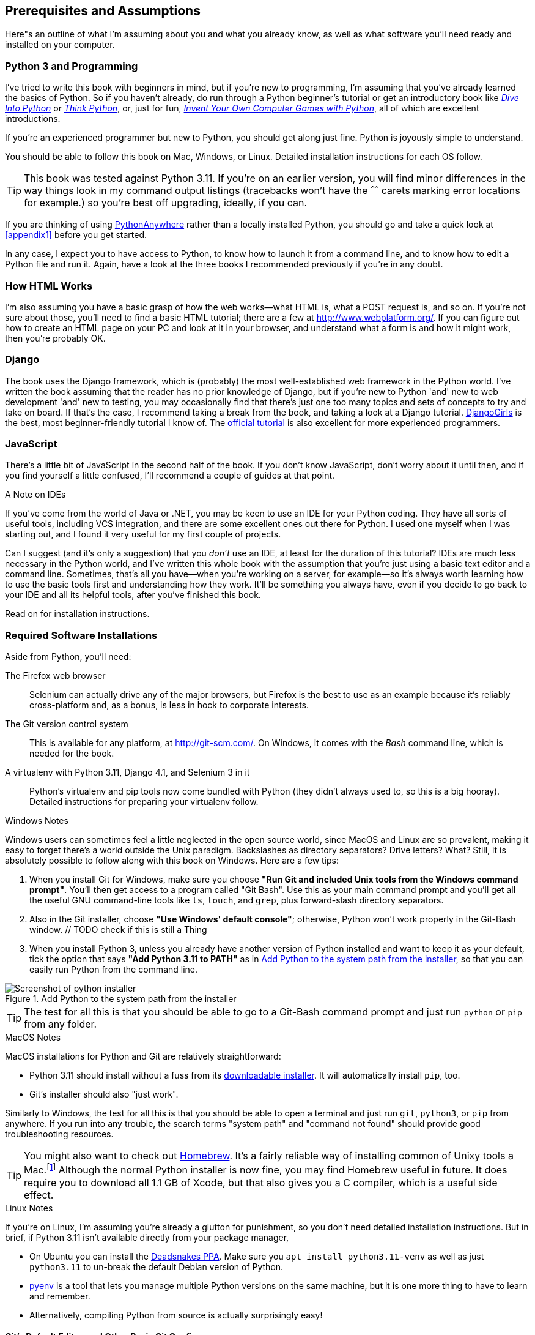[[pre-requisites]]
[preface]
== Prerequisites and Assumptions

((("prerequisite knowledge", id="prereq00")))
((("Test-Driven Development (TDD)", "prerequisite knowledge assumed", id="TDDprereq00")))
Here"s an outline of what I'm assuming about you and what you already know,
as well as what software you'll need ready and installed on your computer.


=== Python 3 and Programming


((("Python 3", "introductory books on")))
I've tried to write this book with beginners in mind,
but if you're new to programming, I'm assuming that you've already learned the basics of Python.
So if you haven't already, do run through a Python beginner's tutorial
or get an introductory book like https://diveintopython3.net/[_Dive Into Python_]
or https://greenteapress.com/thinkpython/html/index.html[_Think Python_],
or, just for fun, http://inventwithpython.com/[_Invent Your Own Computer Games with Python_],
all of which are excellent introductions.


If you're an experienced programmer but new to Python, you should get along just fine.
Python is joyously simple to understand.

You should be able to follow this book on Mac, Windows, or Linux.
Detailed installation instructions for each OS follow.

TIP: This book was tested against Python 3.11.
    If you're on an earlier version, you will find minor differences
    in the way things look in my command output listings
    (tracebacks won't have the `^^^^^^` carets marking error locations for example.)
    so you're best off upgrading, ideally, if you can.

// TODO a tip about installing multiple python 3 versions?

((("PythonAnywhere")))
If you are thinking of using http://www.pythonanywhere.com[PythonAnywhere]
rather than a locally installed Python,
you should go and take a quick look at <<appendix1>> before you get started.

In any case, I expect you to have access to Python,
to know how to launch it from a command line,
and to know how to edit a Python file and run it.
Again, have a look at the three books I recommended previously if you're in any doubt.



=== How HTML Works

((("HTML", "tutorials")))I'm
also assuming you have a basic grasp of how the web works--what HTML is,
what a POST request is, and so on.  If you're not sure about those, you'll need to
find a basic HTML tutorial; there are a few at http://www.webplatform.org/.  If
you can figure out how to create an HTML page on your PC and look at it in your
browser, and understand what a form is and how it might work, then you're
probably OK.


=== Django


((("Django framework", "tutorials")))The
book uses the Django framework, which is (probably) the most well-established web framework
in the Python world.
I've written the book assuming that the reader has no prior knowledge of Django,
but if you're new to Python 'and' new to web development 'and' new to testing,
 you may occasionally find that there's just one too many topics and sets of concepts
to try and take on board.
 If that's the case, I recommend taking a break from the book,
and taking a look at a Django tutorial.
https://tutorial.djangogirls.org/[DjangoGirls] is the best, most beginner-friendly tutorial I know of.
The https://docs.djangoproject.com/en/4.1/intro/tutorial01/[official tutorial]
is also excellent for more experienced programmers.


=== JavaScript


There's a little bit of JavaScript in the second half of the book.  If you
don't know JavaScript, don't worry about it until then, and if you find
yourself a little confused, I'll recommend a couple of guides at that point.

.A Note on IDEs
*******************************************************************************
((("integrated development environments (IDEs) ")))
If you've come from the world of Java or .NET, you may be keen to use an IDE
for your Python coding.  They have all sorts of useful tools, including VCS
integration, and there are some excellent ones out there for Python.  I used
one myself when I was starting out, and I found it very useful for my first
couple of projects.

Can I suggest (and it's only a suggestion) that you _don't_ use an IDE, at
least for the duration of this tutorial? IDEs are much less necessary in the
Python world, and I've written this whole book with the assumption that you're
just using a basic text editor and a command line.  Sometimes, that's all you
have--when you're working on a server, for example--so it's always worth
learning how to use the basic tools first and understanding how they work.
It'll be something you always have, even if you decide to go back to your IDE
and all its helpful tools, after you've finished this book.
// TODO - cut or amend this sidebar?
*******************************************************************************


Read on for installation instructions.


=== Required Software Installations

((("software requirements", id="soft00")))
Aside from Python, you'll need:

The Firefox web browser::
    Selenium can actually drive any of the major browsers,
    but Firefox is the best to use as an example because it's reliably cross-platform and,
    as a bonus, is less in hock to corporate interests.
    ((("Firefox", "benefits of")))


The Git version control system::
    This is available for any platform, at http://git-scm.com/.
    On Windows, it comes with the _Bash_ command line, which is needed for the book.
    ((("Git", "downloading")))


A virtualenv with Python 3.11, Django 4.1, and Selenium 3 in it::
    Python's virtualenv and pip tools now come bundled with Python (they
    didn't always used to, so this is a big hooray).  Detailed instructions for
    preparing your virtualenv follow.


[role="pagebreak-before less_space"]
.Windows Notes
*******************************************************************************
((("Windows", "tips")))
((("Python 3", "installation and setup", "Windows installation")))
Windows users can sometimes feel a little neglected in the open source world,
since MacOS and Linux are so prevalent,
making it easy to forget there's a world outside the Unix paradigm.
Backslashes as directory separators?  Drive letters?  What?
Still, it is absolutely possible to follow along with this book on Windows.
Here are a few tips:

1. When you install Git for Windows,
    make sure you choose *"Run Git and included Unix tools from the Windows command prompt"*.
    You'll then get access to a program called "Git Bash".
    Use this as your main command prompt
    and you'll get all the useful GNU command-line tools
    like `ls`, `touch`, and `grep`, plus forward-slash directory separators.

2. Also in the Git installer, choose *"Use Windows' default console"*;
    otherwise, Python won't work properly in the Git-Bash window.
    // TODO check if this is still a Thing

3. When you install Python 3, unless you already have another version of Python installed
     and want to keep it as your default,
    tick the option that says *"Add Python 3.11 to PATH"*
    as in <<add-python-to-path>>,
    so that you can easily run Python from the command line.

[[add-python-to-path]]
.Add Python to the system path from the installer
image::images/twp2_0001.png["Screenshot of python installer"]

TIP: The test for all this is that you should be able to go to a Git-Bash
    command prompt and just run `python` or `pip` from any folder.

*******************************************************************************


.MacOS Notes
*******************************************************************************
((("MacOS")))((("Python 3", "installation and setup", "MacOS installation")))
MacOS installations for Python and Git are relatively straightforward:

* Python 3.11 should install without a fuss from its
  http://www.python.org[downloadable installer].  It will automatically install
  `pip`, too.

* Git's installer should also "just work".

Similarly to Windows, the test for all this is that you should be able to open
a terminal and just run `git`, `python3`, or `pip` from anywhere.  If you run
into any trouble, the search terms "system path" and "command not found" should
provide good troubleshooting resources.

TIP: You might also want to check out http://brew.sh//[Homebrew].
    It's a fairly reliable way of installing common of Unixy tools a Mac.footnote:[I wouldn't recommend
    installing Firefox via Homebrew though:
    `brew` puts the Firefox binary in a strange location,
    and it confuses Selenium.
    You can work around it, but it's simpler to just install Firefox in the normal way.]
    Although the normal Python installer is now fine, you may find Homebrew
    useful in future. It does require you to download all 1.1 GB of Xcode, but
    that also gives you a C compiler, which is a useful side effect.

*******************************************************************************

[role="pagebreak-before less_space"]
.Linux Notes
*******************************************************************************

If you're on Linux, I'm assuming you're already a glutton for punishment,
so you don't need detailed installation instructions. But in brief, if Python
3.11 isn't available directly from your package manager,

* On Ubuntu you can install the
  https://launchpad.net/~deadsnakes/+archive/ubuntu/ppa[Deadsnakes PPA].
  Make sure you `apt install python3.11-venv` as well as just `python3.11` to
  un-break the default Debian version of Python.

*  https://github.com/pyenv/pyenv[pyenv] is a tool that lets you manage
    multiple Python versions on the same machine, but it is one more
    thing to have to learn and remember.

* Alternatively, compiling Python from source is actually surprisingly
  easy!

*******************************************************************************



[[git-default-editor]]
==== Git's Default Editor, and Other Basic Git Config


((("Git", "configuring")))
I'll provide step-by-step instructions for Git,
but it may be a good idea to get a bit of configuration done now.
 For example, when you do your first commit, by default 'vi' will pop up,
at which point you may have no idea what to do with it.
Well, much as vi has two modes, you then have two choices.
One is to learn some minimal vi commands '(press the i key to go into insert mode,
type your text, press `<Esc>` to go back to normal mode, then write the file
and quit with `:wq<Enter>`)'.
You'll then have joined the great fraternity of people who know this ancient, revered text editor.

Or you can point-blank refuse to be involved in such a ridiculous throwback to the 1970s,
and configure Git to use an editor of your choice.
Quit vi using `<Esc>` followed by `:q!`,
then change your Git default editor. See the Git documentation on
http://git-scm.com/book/en/Customizing-Git-Git-Configuration[basic Git configuration].


[[firefox_gecko]]
==== Installing Firefox


((("Firefox", "installing")))
Firefox is available as a download for Windows and macOS from
https://www.mozilla.org/firefox/.  On Linux, you probably already have it
installed, but otherwise your package manager will have it.



=== Setting Up Your Virtualenv


((("Python 3", "installation and setup", "virtualenv set up and activation", id="P3installvirt00")))
((("virtual environment (virtualenv)", "installation and setup", id="VEinstall00")))
((("", startref="soft00")))
A Python virtualenv (short for virtual environment) is how you set up your
environment for different Python projects.  It allows you to use different
packages (e.g., different versions of Django, and even different versions of
Python) in each project.  And because you're not installing things
system-wide, it means you don't need root [keep-together]#permissions#.

Let's create a virtualenv. I'm assuming you're working in a folder
called _goat-book_, but you can name your work folder whatever you like.
Stick to the name "virtualenv" for the virtualenv, though.

[subs=quotes]
.on Windows:
----
$ *cd goat-book*
$ *py -3.11 -m venv virtualenv*
----

On Windows, the `py` executable is a shortcut for different Python versions.  On
Mac or Linux, we use `python3.7`:


[subs=quotes]
.on Mac/Linux:
----
$ *cd goat-book*
$ *python3.11 -m venv virtualenv*
----



Activating and Deactivating the Virtualenv
^^^^^^^^^^^^^^^^^^^^^^^^^^^^^^^^^^^^^^^^^^

Whenever you work on the book, you'll want to make sure your virtualenv has been "activated".
You can always tell when your virtualenv is active
because you'll see `(virtualenv)` in parentheses, in your prompt.
But you can also check by running `which python`
to check whether Python is currently the system-installed one, or the virtualenv one.

The command to activate the virtualenv is `source virtualenv/Scripts/activate` on Windows
and `source virtualenv/bin/activate` on Mac/Linux.
The command to deactivate is just `deactivate`.


Try it out like this:


[subs=quotes]
.on Windows
----
$ *source virtualenv/Scripts/activate*
(virtualenv)$
(virtualenv)$ *which python*
/C/Users/harry/goat-book/virtualenv/Scripts/python
(virtualenv)$ *deactivate*
$
$ *which python*
/c/Users/harry/AppData/Local/Programs/Python/Python311-32/python
----


[subs=quotes]
.on Mac/Linux
----
$ *source virtualenv/bin/activate*
(virtualenv)$
(virtualenv)$ *which python*
/home/myusername/goat-book/virtualenv/bin/python
(virtualenv)$ *deactivate*
$
$ *which python*
/usr/bin/python
----


TIP: Always make sure your virtualenv is active when working on the book. Look
    out for the `(virtualenv)` in your prompt, or run `which python` to check.


.Activate Not Working on Windows?
*******************************************************************************

((("troubleshooting", "virtualenv activation")))If
you see an error like this:

----
bash: virtualenv/Scripts/activate: No such file or directory
----

First, double-check you're in the right folder.  Assuming you are,
or if you see an error like this:

[role="small-code"]
----
bash: @echo: command not found
bash: virtualenv/Scripts/activate.bat: line 4:
      syntax error near unexpected token `(
bash: virtualenv/Scripts/activate.bat: line 4: `if not defined PROMPT ('
----

Then you've probably run into a old bug where Python wouldn't install an
activate script that was compatible with Git-Bash. Reinstall the latest Python
3, making sure you have 3.6.3 or later, then delete and re-create your
virtualenv.

*******************************************************************************


Installing Django and Selenium
~~~~~~~~~~~~~~~~~~~~~~~~~~~~~~

((("Django framework", "installation")))((("Selenium", "installation")))
We'll install Django 4.1 and the latest Selenium.
Remember to make sure your virtualenv is active first!

[subs="specialcharacters,quotes"]
----
(virtualenv) $ *pip install "django<4.2" "selenium"*
Collecting django==4.1.5
  Using cached Django-4.1.5.py3-none-any.whl
Collecting selenium
  Using cached selenium-4.7.2-py2.py3-none-any.whl
Installing collected packages: django, selenium
Successfully installed django-4.1.5 selenium-4.7.2
----


Checking it works:


[subs="specialcharacters,quotes"]
----
(virtualenv) $ *python -c 'from selenium import webdriver; webdriver.Firefox()'*
----

this should pop open a firefox web browser, which you'll then need to close.

TIP: If you seen an error, you'll need to debug it before you go further.
    On Linux/Ubuntu, I ran into https://github.com/mozilla/geckodriver/issues/2010[this bug]
    which you need to fix setting an environment variable called `TMPDIR`.



Some Error Messages You're Likely to See When You 'Inevitably' Fail to Activate Your Virtualenv
~~~~~~~~~~~~~~~~~~~~~~~~~~~~~~~~~~~~~~~~~~~~~~~~~~~~~~~~~~~~~~~~~~~~~~~~~~~~~~~~~~~~~~~~~~~~~~~~

((("troubleshooting", "virtualenv activation")))If
you're new to virtualenvs--or even if you're not, to be honest--at some
point you're 'guaranteed' to forget to activate it, and then you'll be
staring at an error message.  Happens to me all the time.  Here are some of the
things to look out for:

----
ImportError: No module named selenium
----

Or:

----
ImportError: No module named django.core.management
----

As always, look out for that `(virtualenv)` in your command prompt, and a
quick `source virtualenv/Scripts/activate` or `source
virtualenv/bin/activate` is probably what you need to get it working again.



Here's a couple more, for good measure:

----
bash: virtualenv/Scripts/activate: No such file or directory
----

This means you're not currently in the right directory for working on the
project.  Try a `cd tdd-python-book`, or similar.

Alternatively, if you're sure you're in the right place, you may have run into
a bug from an older version of Python, where it wouldn't install
an activate script that was compatible with Git-Bash.  Reinstall Python 3, and
make sure you have version 3.6.3 or later, and then delete and re-create your
virtualenv.

If you see something like this, it's probably the same issue, you need to
upgrade Python:

----
bash: @echo: command not found
bash: virtualenv/Scripts/activate.bat: line 4:
      syntax error near unexpected token `(
bash: virtualenv/Scripts/activate.bat: line 4: `if not defined PROMPT ('
----


Final one!  If you see this:

----
'source' is not recognized as an internal or external command,
operable program or batch file.
----

It's because you've launched the default Windows command prompt, +cmd+,
instead of Git-Bash.  Close it and open the latter.


.On Anaconda
*******************************************************************************
Anaconda is another tool for managing different Python environments.  It's
particularly popular on Windows and for scientific computing, where it can
be hard to get some of the compiled libraries to install.

In the world of web programming it's much less necessary,
so _I recommend you do not use Anaconda for this book_.

Apart from anything else I don't know enough about it to help you debug any
problems with it if they occur!
*******************************************************************************

Happy coding!((("", startref="prereq00")))((("", startref="TDDprereq00")))((("", startref="P3installvirt00")))((("", startref="VEinstall00")))

NOTE: Did these instructions not work for you? Or have you got better ones? Get
    in touch: obeythetestinggoat@gmail.com!
